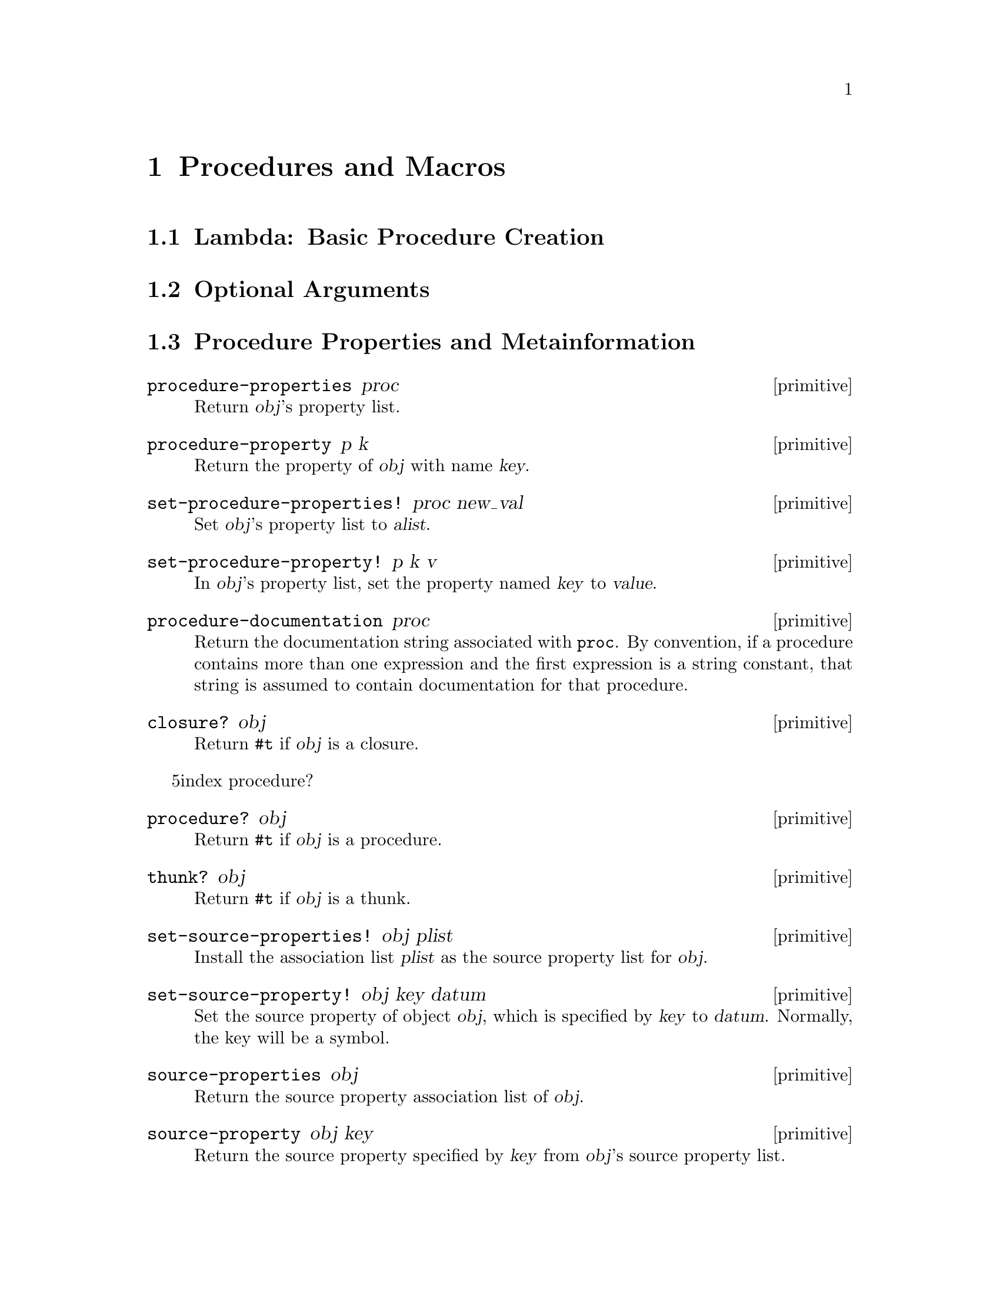 @page
@node Procedures and Macros
@chapter Procedures and Macros

@menu
* Lambda::                      Basic procedure creation using lambda.
* Optional Arguments::          Handling keyword, optional and rest arguments.
* Procedure Properties::        Procedure properties and metainformation.
* Procedures with Setters::     Procedures with setters.
* Macros::                      Macros.
@end menu


@node Lambda
@section Lambda: Basic Procedure Creation


@node Optional Arguments
@section Optional Arguments


@node Procedure Properties
@section Procedure Properties and Metainformation

@c docstring begin (texi-doc-string "guile" "procedure-properties")
@deffn primitive procedure-properties proc
Return @var{obj}'s property list.
@end deffn

@c docstring begin (texi-doc-string "guile" "procedure-property")
@deffn primitive procedure-property p k
Return the property of @var{obj} with name @var{key}.
@end deffn

@c docstring begin (texi-doc-string "guile" "set-procedure-properties!")
@deffn primitive set-procedure-properties! proc new_val
Set @var{obj}'s property list to @var{alist}.
@end deffn

@c docstring begin (texi-doc-string "guile" "set-procedure-property!")
@deffn primitive set-procedure-property! p k v
In @var{obj}'s property list, set the property named @var{key} to
@var{value}.
@end deffn

@c docstring begin (texi-doc-string "guile" "procedure-documentation")
@deffn primitive procedure-documentation proc
Return the documentation string associated with @code{proc}.  By
convention, if a procedure contains more than one expression and the
first expression is a string constant, that string is assumed to contain
documentation for that procedure.
@end deffn

@c docstring begin (texi-doc-string "guile" "closure?")
@deffn primitive closure? obj
Return @code{#t} if @var{obj} is a closure.
@end deffn

@r5index procedure?
@c docstring begin (texi-doc-string "guile" "procedure?")
@deffn primitive procedure? obj
Return @code{#t} if @var{obj} is a procedure.
@end deffn

@c docstring begin (texi-doc-string "guile" "thunk?")
@deffn primitive thunk? obj
Return @code{#t} if @var{obj} is a thunk.
@end deffn

@c docstring begin (texi-doc-string "guile" "set-source-properties!")
@deffn primitive set-source-properties! obj plist
Install the association list @var{plist} as the source property
list for @var{obj}.
@end deffn

@c docstring begin (texi-doc-string "guile" "set-source-property!")
@deffn primitive set-source-property! obj key datum
Set the source property of object @var{obj}, which is specified by
@var{key} to @var{datum}.  Normally, the key will be a symbol.
@end deffn

@c docstring begin (texi-doc-string "guile" "source-properties")
@deffn primitive source-properties obj
Return the source property association list of @var{obj}.
@end deffn

@c docstring begin (texi-doc-string "guile" "source-property")

@deffn primitive source-property obj key
Return the source property specified by @var{key} from
@var{obj}'s source property list.
@end deffn


@node Procedures with Setters
@section Procedures with Setters

@c docstring begin (texi-doc-string "guile" "make-procedure-with-setter")
@deffn primitive make-procedure-with-setter procedure setter
Create a new procedure which behaves like @var{procedure}, but
with the associated setter @var{setter}.
@end deffn

@c docstring begin (texi-doc-string "guile" "procedure-with-setter?")
@deffn primitive procedure-with-setter? obj
Return @code{#t} if @var{obj} is a procedure with an
associated setter procedure.
@end deffn

@c docstring begin (texi-doc-string "guile" "procedure")
@deffn primitive procedure proc
Return the procedure of @var{proc}, which must be either a
procedure with setter, or an operator struct.
@end deffn

@c docstring begin (texi-doc-string "guile" "setter")
@deffn primitive setter proc
@end deffn


@node Macros
@section Macros

[FIXME: This needs some more text on the difference between procedures,
macros and memoizing macros.  Also, any definitions listed here should
be double-checked by someone who knows what's going on.  Ask Mikael, Jim
or Aubrey for help. -twp]

@c docstring begin (texi-doc-string "guile" "procedure->syntax")
@deffn primitive procedure->syntax code
Return a @dfn{macro} which, when a symbol defined to this value
appears as the first symbol in an expression, returns the
result of applying @var{code} to the expression and the
environment.
@end deffn

@c docstring begin (texi-doc-string "guile" "procedure->macro")
@deffn primitive procedure->macro code
Return a @dfn{macro} which, when a symbol defined to this value
appears as the first symbol in an expression, evaluates the
result of applying @var{code} to the expression and the
environment.  The value returned from @var{code} which has been
passed to @code{procedure->memoizing-macro} replaces the form
passed to @var{code}.  For example:
@lisp
(define trace
  (procedure->macro
   (lambda (x env) `(set! ,(cadr x) (tracef ,(cadr x) ',(cadr x))))))

(trace @i{foo}) @equiv{} (set! @i{foo} (tracef @i{foo} '@i{foo})).
@end lisp
@end deffn

@c docstring begin (texi-doc-string "guile" "procedure->memoizing-macro")
@deffn primitive procedure->memoizing-macro code
Return a @dfn{macro} which, when a symbol defined to this value
appears as the first symbol in an expression, evaluates the
result of applying @var{proc} to the expression and the
environment.  The value returned from @var{proc} which has been
passed to @code{procedure->memoizing-macro} replaces the form
passed to @var{proc}.  For example:
@lisp
(define trace
  (procedure->macro
   (lambda (x env) `(set! ,(cadr x) (tracef ,(cadr x) ',(cadr x))))))

(trace @i{foo}) @equiv{} (set! @i{foo} (tracef @i{foo} '@i{foo})).
@end lisp
@end deffn

@c docstring begin (texi-doc-string "guile" "macro?")
@deffn primitive macro? obj
Return @code{#t} if @var{obj} is a regular macro, a memoizing macro or a
syntax transformer.
@end deffn

@c docstring begin (texi-doc-string "guile" "macro-type")
@deffn primitive macro-type m
Return one of the symbols @code{syntax}, @code{macro} or
@code{macro!}, depending on whether @var{m} is a syntax
tranformer, a regular macro, or a memoizing macro,
respectively.  If @var{m} is not a macro, @code{#f} is
returned.
@end deffn

@c docstring begin (texi-doc-string "guile" "macro-name")
@deffn primitive macro-name m
Return the name of the macro @var{m}.
@end deffn

@c docstring begin (texi-doc-string "guile" "macro-transformer")
@deffn primitive macro-transformer m
Return the transformer of the macro @var{m}.
@end deffn

@c docstring begin (texi-doc-string "guile" "cons-source")
@deffn primitive cons-source xorig x y
Create and return a new pair whose car and cdr are @var{x} and @var{y}.
Any source properties associated with @var{xorig} are also associated
with the new pair.
@end deffn


@c Local Variables:
@c TeX-master: "guile.texi"
@c End:
